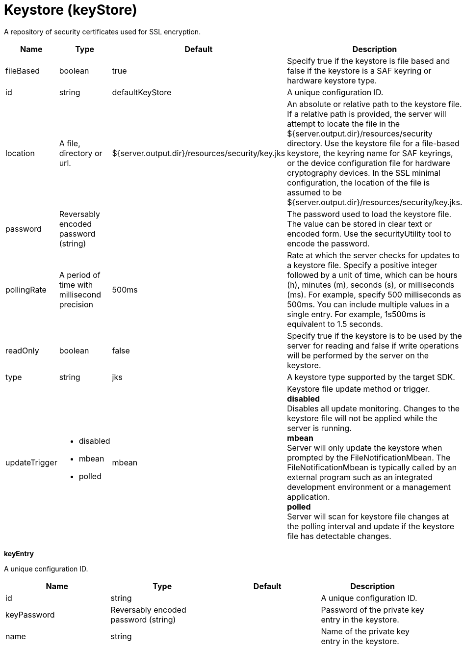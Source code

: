 = +Keystore+ (+keyStore+)
:linkcss: 
:page-layout: config
:nofooter: 

+A repository of security certificates used for SSL encryption.+

[cols="a,a,a,a",width="100%"]
|===
|Name|Type|Default|Description

|+fileBased+

|boolean

|+true+

|+Specify true if the keystore is file based and false if the keystore is a SAF keyring or hardware keystore type.+

|+id+

|string

|+defaultKeyStore+

|+A unique configuration ID.+

|+location+

|A file, directory or url.

|+${server.output.dir}/resources/security/key.jks+

|+An absolute or relative path to the keystore file. If a relative path is provided, the server will attempt to locate the file in the ${server.output.dir}/resources/security directory. Use the keystore file for a file-based keystore, the keyring name for SAF keyrings, or the device configuration file for hardware cryptography devices. In the SSL minimal configuration, the location of the file is assumed to be ${server.output.dir}/resources/security/key.jks.+

|+password+

|Reversably encoded password (string)

|

|+The password used to load the keystore file. The value can be stored in clear text or encoded form. Use the securityUtility tool to encode the password.+

|+pollingRate+

|A period of time with millisecond precision

|+500ms+

|+Rate at which the server checks for updates to a keystore file. Specify a positive integer followed by a unit of time, which can be hours (h), minutes (m), seconds (s), or milliseconds (ms). For example, specify 500 milliseconds as 500ms. You can include multiple values in a single entry. For example, 1s500ms is equivalent to 1.5 seconds.+

|+readOnly+

|boolean

|+false+

|+Specify true if the keystore is to be used by the server for reading and false if write operations will be performed by the server on the keystore.+

|+type+

|string

|+jks+

|+A keystore type supported by the target SDK.+

|+updateTrigger+

|* +disabled+
* +mbean+
* +polled+


|+mbean+

|+Keystore file update method or trigger.+ +
*+disabled+* +
+Disables all update monitoring. Changes to the keystore file will not be applied while the server is running.+ +
*+mbean+* +
+Server will only update the keystore when prompted by the FileNotificationMbean. The FileNotificationMbean is typically called by an external program such as an integrated development environment or a management application.+ +
*+polled+* +
+Server will scan for keystore file changes at the polling interval and update if the keystore file has detectable changes.+
|===
[#+keyEntry+]*keyEntry*

+A unique configuration ID.+


[cols="a,a,a,a",width="100%"]
|===
|Name|Type|Default|Description

|+id+

|string

|

|+A unique configuration ID.+

|+keyPassword+

|Reversably encoded password (string)

|

|+Password of the private key entry in the keystore.+

|+name+

|string

|

|+Name of the private key entry in the keystore.+
|===
